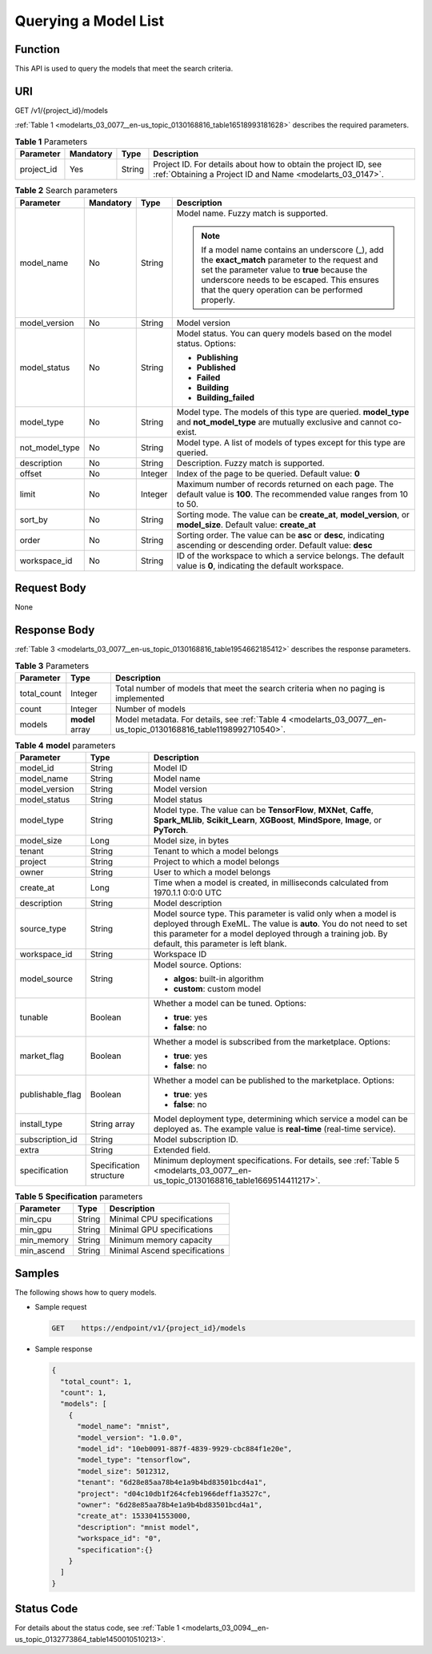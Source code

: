 .. _modelarts_03_0077:

Querying a Model List
=====================

Function
--------

This API is used to query the models that meet the search criteria.

URI
---

GET /v1/{project_id}/models

:ref:`Table 1 <modelarts_03_0077__en-us_topic_0130168816_table16518993181628>` describes the required parameters.

.. _modelarts_03_0077__en-us_topic_0130168816_table16518993181628:

.. table:: **Table 1** Parameters

   +------------+-----------+--------+-----------------------------------------------------------------------------------------------------------------------------+
   | Parameter  | Mandatory | Type   | Description                                                                                                                 |
   +============+===========+========+=============================================================================================================================+
   | project_id | Yes       | String | Project ID. For details about how to obtain the project ID, see :ref:`Obtaining a Project ID and Name <modelarts_03_0147>`. |
   +------------+-----------+--------+-----------------------------------------------------------------------------------------------------------------------------+

.. table:: **Table 2** Search parameters

   +-----------------+-----------------+-----------------+------------------------------------------------------------------------------------------------------------------------------------------------------------------------------------------------------------------------------------------------------+
   | Parameter       | Mandatory       | Type            | Description                                                                                                                                                                                                                                          |
   +=================+=================+=================+======================================================================================================================================================================================================================================================+
   | model_name      | No              | String          | Model name. Fuzzy match is supported.                                                                                                                                                                                                                |
   |                 |                 |                 |                                                                                                                                                                                                                                                      |
   |                 |                 |                 | .. note::                                                                                                                                                                                                                                            |
   |                 |                 |                 |                                                                                                                                                                                                                                                      |
   |                 |                 |                 |    If a model name contains an underscore (_), add the **exact_match** parameter to the request and set the parameter value to **true** because the underscore needs to be escaped. This ensures that the query operation can be performed properly. |
   +-----------------+-----------------+-----------------+------------------------------------------------------------------------------------------------------------------------------------------------------------------------------------------------------------------------------------------------------+
   | model_version   | No              | String          | Model version                                                                                                                                                                                                                                        |
   +-----------------+-----------------+-----------------+------------------------------------------------------------------------------------------------------------------------------------------------------------------------------------------------------------------------------------------------------+
   | model_status    | No              | String          | Model status. You can query models based on the model status. Options:                                                                                                                                                                               |
   |                 |                 |                 |                                                                                                                                                                                                                                                      |
   |                 |                 |                 | -  **Publishing**                                                                                                                                                                                                                                    |
   |                 |                 |                 | -  **Published**                                                                                                                                                                                                                                     |
   |                 |                 |                 | -  **Failed**                                                                                                                                                                                                                                        |
   |                 |                 |                 | -  **Building**                                                                                                                                                                                                                                      |
   |                 |                 |                 | -  **Building_failed**                                                                                                                                                                                                                               |
   +-----------------+-----------------+-----------------+------------------------------------------------------------------------------------------------------------------------------------------------------------------------------------------------------------------------------------------------------+
   | model_type      | No              | String          | Model type. The models of this type are queried. **model_type** and **not_model_type** are mutually exclusive and cannot co-exist.                                                                                                                   |
   +-----------------+-----------------+-----------------+------------------------------------------------------------------------------------------------------------------------------------------------------------------------------------------------------------------------------------------------------+
   | not_model_type  | No              | String          | Model type. A list of models of types except for this type are queried.                                                                                                                                                                              |
   +-----------------+-----------------+-----------------+------------------------------------------------------------------------------------------------------------------------------------------------------------------------------------------------------------------------------------------------------+
   | description     | No              | String          | Description. Fuzzy match is supported.                                                                                                                                                                                                               |
   +-----------------+-----------------+-----------------+------------------------------------------------------------------------------------------------------------------------------------------------------------------------------------------------------------------------------------------------------+
   | offset          | No              | Integer         | Index of the page to be queried. Default value: **0**                                                                                                                                                                                                |
   +-----------------+-----------------+-----------------+------------------------------------------------------------------------------------------------------------------------------------------------------------------------------------------------------------------------------------------------------+
   | limit           | No              | Integer         | Maximum number of records returned on each page. The default value is **100**. The recommended value ranges from 10 to 50.                                                                                                                           |
   +-----------------+-----------------+-----------------+------------------------------------------------------------------------------------------------------------------------------------------------------------------------------------------------------------------------------------------------------+
   | sort_by         | No              | String          | Sorting mode. The value can be **create_at**, **model_version**, or **model_size**. Default value: **create_at**                                                                                                                                     |
   +-----------------+-----------------+-----------------+------------------------------------------------------------------------------------------------------------------------------------------------------------------------------------------------------------------------------------------------------+
   | order           | No              | String          | Sorting order. The value can be **asc** or **desc**, indicating ascending or descending order. Default value: **desc**                                                                                                                               |
   +-----------------+-----------------+-----------------+------------------------------------------------------------------------------------------------------------------------------------------------------------------------------------------------------------------------------------------------------+
   | workspace_id    | No              | String          | ID of the workspace to which a service belongs. The default value is **0**, indicating the default workspace.                                                                                                                                        |
   +-----------------+-----------------+-----------------+------------------------------------------------------------------------------------------------------------------------------------------------------------------------------------------------------------------------------------------------------+

Request Body
------------

None

Response Body
-------------

:ref:`Table 3 <modelarts_03_0077__en-us_topic_0130168816_table1954662185412>` describes the response parameters.

.. _modelarts_03_0077__en-us_topic_0130168816_table1954662185412:

.. table:: **Table 3** Parameters

   +-------------+-----------------+-----------------------------------------------------------------------------------------------------------------+
   | Parameter   | Type            | Description                                                                                                     |
   +=============+=================+=================================================================================================================+
   | total_count | Integer         | Total number of models that meet the search criteria when no paging is implemented                              |
   +-------------+-----------------+-----------------------------------------------------------------------------------------------------------------+
   | count       | Integer         | Number of models                                                                                                |
   +-------------+-----------------+-----------------------------------------------------------------------------------------------------------------+
   | models      | **model** array | Model metadata. For details, see :ref:`Table 4 <modelarts_03_0077__en-us_topic_0130168816_table1198992710540>`. |
   +-------------+-----------------+-----------------------------------------------------------------------------------------------------------------+

.. _modelarts_03_0077__en-us_topic_0130168816_table1198992710540:

.. table:: **Table 4** **model** parameters

   +-----------------------+-------------------------+---------------------------------------------------------------------------------------------------------------------------------------------------------------------------------------------------------------------------------------------+
   | Parameter             | Type                    | Description                                                                                                                                                                                                                                 |
   +=======================+=========================+=============================================================================================================================================================================================================================================+
   | model_id              | String                  | Model ID                                                                                                                                                                                                                                    |
   +-----------------------+-------------------------+---------------------------------------------------------------------------------------------------------------------------------------------------------------------------------------------------------------------------------------------+
   | model_name            | String                  | Model name                                                                                                                                                                                                                                  |
   +-----------------------+-------------------------+---------------------------------------------------------------------------------------------------------------------------------------------------------------------------------------------------------------------------------------------+
   | model_version         | String                  | Model version                                                                                                                                                                                                                               |
   +-----------------------+-------------------------+---------------------------------------------------------------------------------------------------------------------------------------------------------------------------------------------------------------------------------------------+
   | model_status          | String                  | Model status                                                                                                                                                                                                                                |
   +-----------------------+-------------------------+---------------------------------------------------------------------------------------------------------------------------------------------------------------------------------------------------------------------------------------------+
   | model_type            | String                  | Model type. The value can be **TensorFlow**, **MXNet**, **Caffe**, **Spark_MLlib**, **Scikit_Learn**, **XGBoost**, **MindSpore**, **Image**, or **PyTorch**.                                                                                |
   +-----------------------+-------------------------+---------------------------------------------------------------------------------------------------------------------------------------------------------------------------------------------------------------------------------------------+
   | model_size            | Long                    | Model size, in bytes                                                                                                                                                                                                                        |
   +-----------------------+-------------------------+---------------------------------------------------------------------------------------------------------------------------------------------------------------------------------------------------------------------------------------------+
   | tenant                | String                  | Tenant to which a model belongs                                                                                                                                                                                                             |
   +-----------------------+-------------------------+---------------------------------------------------------------------------------------------------------------------------------------------------------------------------------------------------------------------------------------------+
   | project               | String                  | Project to which a model belongs                                                                                                                                                                                                            |
   +-----------------------+-------------------------+---------------------------------------------------------------------------------------------------------------------------------------------------------------------------------------------------------------------------------------------+
   | owner                 | String                  | User to which a model belongs                                                                                                                                                                                                               |
   +-----------------------+-------------------------+---------------------------------------------------------------------------------------------------------------------------------------------------------------------------------------------------------------------------------------------+
   | create_at             | Long                    | Time when a model is created, in milliseconds calculated from 1970.1.1 0:0:0 UTC                                                                                                                                                            |
   +-----------------------+-------------------------+---------------------------------------------------------------------------------------------------------------------------------------------------------------------------------------------------------------------------------------------+
   | description           | String                  | Model description                                                                                                                                                                                                                           |
   +-----------------------+-------------------------+---------------------------------------------------------------------------------------------------------------------------------------------------------------------------------------------------------------------------------------------+
   | source_type           | String                  | Model source type. This parameter is valid only when a model is deployed through ExeML. The value is **auto**. You do not need to set this parameter for a model deployed through a training job. By default, this parameter is left blank. |
   +-----------------------+-------------------------+---------------------------------------------------------------------------------------------------------------------------------------------------------------------------------------------------------------------------------------------+
   | workspace_id          | String                  | Workspace ID                                                                                                                                                                                                                                |
   +-----------------------+-------------------------+---------------------------------------------------------------------------------------------------------------------------------------------------------------------------------------------------------------------------------------------+
   | model_source          | String                  | Model source. Options:                                                                                                                                                                                                                      |
   |                       |                         |                                                                                                                                                                                                                                             |
   |                       |                         | -  **algos**: built-in algorithm                                                                                                                                                                                                            |
   |                       |                         | -  **custom**: custom model                                                                                                                                                                                                                 |
   +-----------------------+-------------------------+---------------------------------------------------------------------------------------------------------------------------------------------------------------------------------------------------------------------------------------------+
   | tunable               | Boolean                 | Whether a model can be tuned. Options:                                                                                                                                                                                                      |
   |                       |                         |                                                                                                                                                                                                                                             |
   |                       |                         | -  **true**: yes                                                                                                                                                                                                                            |
   |                       |                         | -  **false**: no                                                                                                                                                                                                                            |
   +-----------------------+-------------------------+---------------------------------------------------------------------------------------------------------------------------------------------------------------------------------------------------------------------------------------------+
   | market_flag           | Boolean                 | Whether a model is subscribed from the marketplace. Options:                                                                                                                                                                                |
   |                       |                         |                                                                                                                                                                                                                                             |
   |                       |                         | -  **true**: yes                                                                                                                                                                                                                            |
   |                       |                         | -  **false**: no                                                                                                                                                                                                                            |
   +-----------------------+-------------------------+---------------------------------------------------------------------------------------------------------------------------------------------------------------------------------------------------------------------------------------------+
   | publishable_flag      | Boolean                 | Whether a model can be published to the marketplace. Options:                                                                                                                                                                               |
   |                       |                         |                                                                                                                                                                                                                                             |
   |                       |                         | -  **true**: yes                                                                                                                                                                                                                            |
   |                       |                         | -  **false**: no                                                                                                                                                                                                                            |
   +-----------------------+-------------------------+---------------------------------------------------------------------------------------------------------------------------------------------------------------------------------------------------------------------------------------------+
   | install_type          | String array            | Model deployment type, determining which service a model can be deployed as. The example value is **real-time** (real-time service).                                                                                                        |
   +-----------------------+-------------------------+---------------------------------------------------------------------------------------------------------------------------------------------------------------------------------------------------------------------------------------------+
   | subscription_id       | String                  | Model subscription ID.                                                                                                                                                                                                                      |
   +-----------------------+-------------------------+---------------------------------------------------------------------------------------------------------------------------------------------------------------------------------------------------------------------------------------------+
   | extra                 | String                  | Extended field.                                                                                                                                                                                                                             |
   +-----------------------+-------------------------+---------------------------------------------------------------------------------------------------------------------------------------------------------------------------------------------------------------------------------------------+
   | specification         | Specification structure | Minimum deployment specifications. For details, see :ref:`Table 5 <modelarts_03_0077__en-us_topic_0130168816_table1669514411217>`.                                                                                                          |
   +-----------------------+-------------------------+---------------------------------------------------------------------------------------------------------------------------------------------------------------------------------------------------------------------------------------------+

.. _modelarts_03_0077__en-us_topic_0130168816_table1669514411217:

.. table:: **Table 5** **Specification** parameters

   ========== ====== =============================
   Parameter  Type   Description
   ========== ====== =============================
   min_cpu    String Minimal CPU specifications
   min_gpu    String Minimal GPU specifications
   min_memory String Minimum memory capacity
   min_ascend String Minimal Ascend specifications
   ========== ====== =============================

Samples
-------

The following shows how to query models.

-  Sample request

   .. code-block::

      GET    https://endpoint/v1/{project_id}/models

-  Sample response

   .. code-block::

          {
            "total_count": 1,
            "count": 1,
            "models": [
              {
                "model_name": "mnist",
                "model_version": "1.0.0",
                "model_id": "10eb0091-887f-4839-9929-cbc884f1e20e",
                "model_type": "tensorflow",
                "model_size": 5012312,
                "tenant": "6d28e85aa78b4e1a9b4bd83501bcd4a1",
                "project": "d04c10db1f264cfeb1966deff1a3527c",
                "owner": "6d28e85aa78b4e1a9b4bd83501bcd4a1",
                "create_at": 1533041553000,
                "description": "mnist model",
                "workspace_id": "0",
                "specification":{}
              }
            ]
          }

Status Code
-----------

For details about the status code, see :ref:`Table 1 <modelarts_03_0094__en-us_topic_0132773864_table1450010510213>`.
